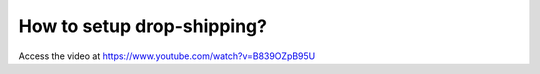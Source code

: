 .. _dropship:

===========================
How to setup drop-shipping?
===========================
Access the video at https://www.youtube.com/watch?v=B839OZpB95U

.. youtube:: B839OZpB95U
    :width: 700
    :height: 394
